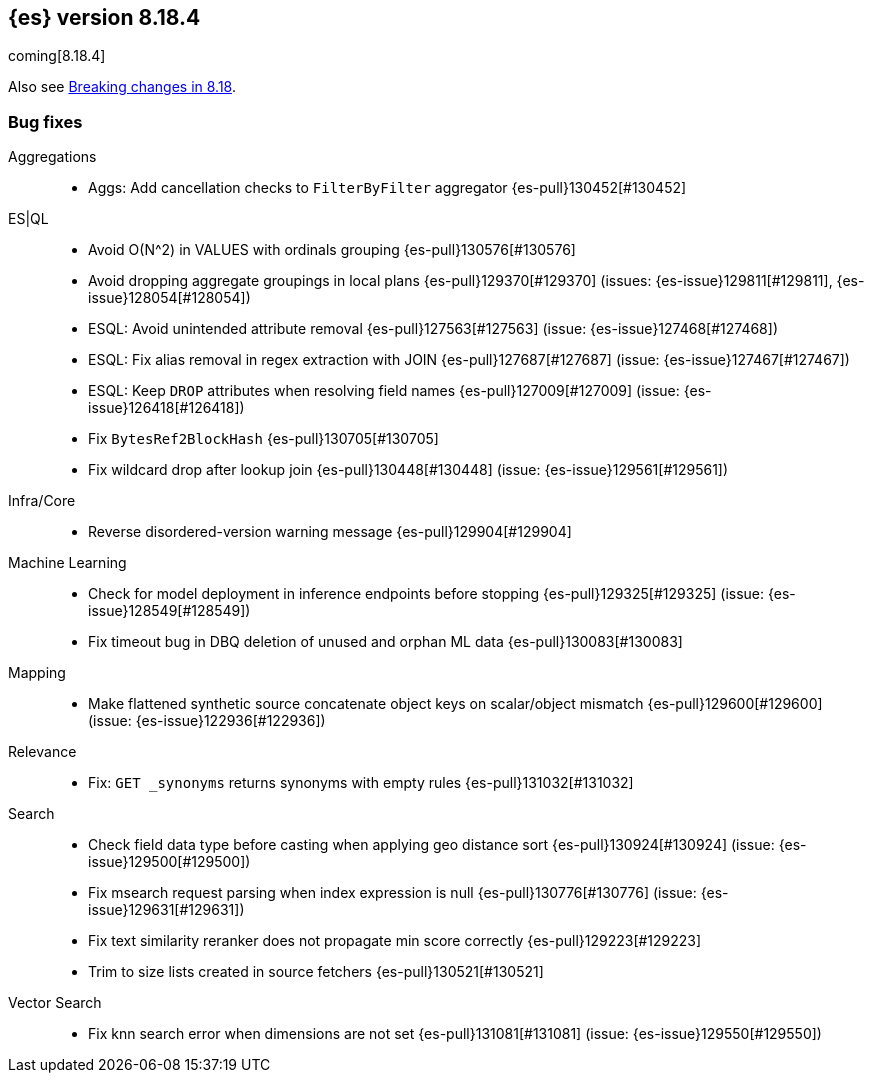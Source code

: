[[release-notes-8.18.4]]
== {es} version 8.18.4

coming[8.18.4]

Also see <<breaking-changes-8.18,Breaking changes in 8.18>>.

[[bug-8.18.4]]
[float]
=== Bug fixes

Aggregations::
* Aggs: Add cancellation checks to `FilterByFilter` aggregator {es-pull}130452[#130452]

ES|QL::
* Avoid O(N^2) in VALUES with ordinals grouping {es-pull}130576[#130576]
* Avoid dropping aggregate groupings in local plans {es-pull}129370[#129370] (issues: {es-issue}129811[#129811], {es-issue}128054[#128054])
* ESQL: Avoid unintended attribute removal {es-pull}127563[#127563] (issue: {es-issue}127468[#127468])
* ESQL: Fix alias removal in regex extraction with JOIN {es-pull}127687[#127687] (issue: {es-issue}127467[#127467])
* ESQL: Keep `DROP` attributes when resolving field names {es-pull}127009[#127009] (issue: {es-issue}126418[#126418])
* Fix `BytesRef2BlockHash` {es-pull}130705[#130705]
* Fix wildcard drop after lookup join {es-pull}130448[#130448] (issue: {es-issue}129561[#129561])

Infra/Core::
* Reverse disordered-version warning message {es-pull}129904[#129904]

Machine Learning::
* Check for model deployment in inference endpoints before stopping {es-pull}129325[#129325] (issue: {es-issue}128549[#128549])
* Fix timeout bug in DBQ deletion of unused and orphan ML data {es-pull}130083[#130083]

Mapping::
* Make flattened synthetic source concatenate object keys on scalar/object mismatch {es-pull}129600[#129600] (issue: {es-issue}122936[#122936])

Relevance::
* Fix: `GET _synonyms` returns synonyms with empty rules {es-pull}131032[#131032]

Search::
* Check field data type before casting when applying geo distance sort {es-pull}130924[#130924] (issue: {es-issue}129500[#129500])
* Fix msearch request parsing when index expression is null {es-pull}130776[#130776] (issue: {es-issue}129631[#129631])
* Fix text similarity reranker does not propagate min score correctly {es-pull}129223[#129223]
* Trim to size lists created in source fetchers {es-pull}130521[#130521]

Vector Search::
* Fix knn search error when dimensions are not set {es-pull}131081[#131081] (issue: {es-issue}129550[#129550])


